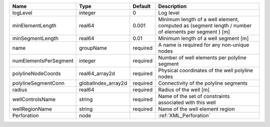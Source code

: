 

===================== =================== ======== ==================================================================================================== 
Name                  Type                Default  Description                                                                                          
===================== =================== ======== ==================================================================================================== 
logLevel              integer             0        Log level                                                                                            
minElementLength      real64              0.001    Minimum length of a well element, computed as (segment length / number of elements per segment ) [m] 
minSegmentLength      real64              0.01     Minimum length of a well segment [m]                                                                 
name                  groupName           required A name is required for any non-unique nodes                                                          
numElementsPerSegment integer             required Number of well elements per polyline segment                                                         
polylineNodeCoords    real64_array2d      required Physical coordinates of the well polyline nodes                                                      
polylineSegmentConn   globalIndex_array2d required Connectivity of the polyline segments                                                                
radius                real64              required Radius of the well [m]                                                                               
wellControlsName      string              required Name of the set of constraints associated with this well                                             
wellRegionName        string              required Name of the well element region                                                                      
Perforation           node                         :ref:`XML_Perforation`                                                                               
===================== =================== ======== ==================================================================================================== 


